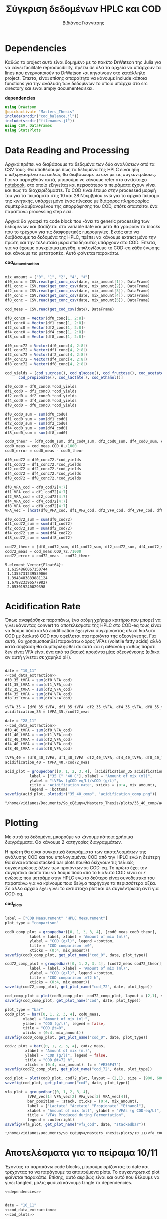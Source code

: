 #+TITLE: Σύγκριση δεδομένων HPLC και COD
#+AUTHOR: Βιδιάνος Γιαννίτσης

\begin{abstract}
Η ανάλυση COD είναι μία ανάλυση που μετράει την συνολική οργανική ύλη μίας ένωσης με βάση το πόσο οξυγόνο θέλει για να οξειδωθεί πλήρως. Η ανάλυση της HPLC μετράει την συγκέντρωση για συγκεκριμένα χημικά είδη. Συγκρίνοντας τα δεδομένα των δύο αναλύσεων μπορούμε να δούμε πόση από την οργανική ύλη που μπορεί να υπάρχει μετράει όντως η HPLC και πόση είναι άλλες, άγνωστες ενώσεις. Βέβαια, λόγω των μεγάλων αραιώσεων που απαιτούνται για να μετρηθεί το COD, πολλές φορές δεν έχει ικανοποιητική ακρίβεια, το οποίο μπορεί να δημιουργήσει προβλήματα στην σύγκριση αυτή. Ένα άλλο ενδιαφέρον που έχει μία τέτοια ανάλυση είναι πως μας επιτρέπει να δούμε πόσο από το συνολικό sCOD στο τέλος της διεργασίας είναι πτητικά λιπαρά οξέα (VFAs), ένα κριτήριο του πόσο καλό acidification έγινε στον αντιδραστήρα. Το αρχείο αυτό αποτελεί ένα literate document που επεξηγεί την διαδικασία αυτή αναλυτικά και δείχνει τα αποτελέσματα της, ενώ μπορεί να κάνει tangle τον κώδικα που αναφέρεται στα κατάλληλα scripts ή να τον κάνει weave σε ένα pdf. Αξίζει να αναφερθεί πως γίνεται έντονη named code blocks τα οποία βοηθάνε στο να τρέξουμε πολλές φορές το ίδιο code block με βάση του noweb syntax που προσφέρει το org-mode. Καθώς το όνομα του code block δεν γίνεται weaved, θα υπάρχει με bold το όνομα πριν ακριβώς από κάθε code block, ώστε να μπορεί να κατανοηθεί και πότε κάποιο γίνεται inserted σε άλλα.
\end{abstract}

* Table of Contents                                            :TOC:noexport:
- [[#dependencies][Dependencies]]
- [[#data-reading-and-processing][Data Reading and Processing]]
- [[#plotting][Plotting]]
- [[#αποτελέσματα-για-το-πείραμα-1011][Αποτελέσματα για το πείραμα 10/11]]
- [[#αποτελέσματα-για-το-πείραμα-2811][Αποτελέσματα για το πείραμα 28/11]]
- [[#πείραμα-2310][Πείραμα 23/10]]
  - [[#hplc-data][HPLC Data]]
  - [[#cod-data][COD Data]]
  - [[#plotting-1][Plotting]]
  - [[#τελικά-code-blocks][Τελικά code blocks]]

* Dependencies
Καθώς το project αυτό είναι δομημένο με το πακέτο DrWatson της Julia για να κάνει facilitate reproducibility, πρέπει σε όλα τα αρχεία να υπάρχουν τα lines που ενεργοποιούν το DrWatson και πηγαίνουν στο κατάλληλο project. Έπειτα, είναι επίσης απαραίτητο να κάνουμε include κάποια functions για την ανάλυση των δεδομένων το οποίο υπάρχει στο src directory και είναι amply documented εκεί.

*dependencies*
#+NAME: dependencies
#+BEGIN_SRC julia
  using DrWatson
  @quickactivate "Masters_Thesis"
  include(srcdir("cod_balance.jl"))
  include(srcdir("filenames.jl"))
  using CSV, DataFrames
  using StatsPlots
#+END_SRC

* Data Reading and Processing
Αρχικά πρέπει να διαβάσουμε τα δεδομένα των δύο αναλύσεων από τα CSV τους. Θα υποθέσουμε πως τα δεδομένα της HPLC είναι ήδη επεξεργασμένα και απλώς θα διαβάσουμε τα csv με τις συγκεντρώσεις. Για να παραχθούν αυτά, μπορούμε να κάνουμε refer στο αντίστοιχο [[./hplc_analysis_notebook.org][notebook]], στο οποίο εξηγείται και περισσότερο τι πειράματα έχουν γίνει και πως τα διαχειριζόμαστε. To COD είναι έτοιμο στην processed μορφή του για τα πειράματα στις 10 και 28 Νοεμβρίου ενώ για το αρχικό πείραμα της κινητικής, υπάρχει μόνο ένας πίνακας με διάφορες πληροφορίες συμπεριλαμβανομένου της απορρόφησης του COD, οπότε απαιτείται ένα παραπάνω processing step εκεί.

Αρχικά θα γραφεί το code block που κάνει το generic processing των δεδομένων και βασίζεται στο variable date και μετά θα γραφούν τα blocks που το τρέχουν για τις διαφορετικές ημερομηνίες. Εκτός από να διαβάσουμε τα δεδομένα της HPLC, πρέπει να κάνουμε extract μόνο την πρώτη και την τελευταία μέρα επειδή αυτές υπάρχουν στο COD. Έπειτα, για να έχουμε συγκρίσιμα μεγέθη, υπολογίζουμε το COD-eq κάθε ένωσης και κάνουμε τις μετατροπές. Αυτό φαίνεται παρακάτω. 

*cod_data_extraction*
#+NAME: cod_data_extraction
#+BEGIN_SRC julia

  mix_amount = ["0", "1", "2", "4", "8"]
  df0_conc = CSV.read(get_conc_csv(date, mix_amount[1]), DataFrame)
  df1_conc = CSV.read(get_conc_csv(date, mix_amount[2]), DataFrame)
  df2_conc = CSV.read(get_conc_csv(date, mix_amount[3]), DataFrame)
  df4_conc = CSV.read(get_conc_csv(date, mix_amount[4]), DataFrame)
  df8_conc = CSV.read(get_conc_csv(date, mix_amount[5]), DataFrame)

  cod_meas = CSV.read(get_cod_csv(date), DataFrame)

  df0_conc0 = Vector(df0_conc[1, 2:8])
  df1_conc0 = Vector(df1_conc[1, 2:8])
  df2_conc0 = Vector(df2_conc[1, 2:8])
  df4_conc0 = Vector(df4_conc[1, 2:8])
  df8_conc0 = Vector(df8_conc[1, 2:8])

  df0_conc72 = Vector(df0_conc[4, 2:8])
  df1_conc72 = Vector(df1_conc[4, 2:8])
  df2_conc72 = Vector(df2_conc[4, 2:8])
  df4_conc72 = Vector(df4_conc[4, 2:8])
  df8_conc72 = Vector(df8_conc[4, 2:8])

  cod_yields = [cod_sucrose(), cod_glucose(), cod_fructose(), cod_acetate(),
		cod_propionate(), cod_lactate(), cod_ethanol()]

  df0_cod0 = df0_conc0.*cod_yields
  df1_cod0 = df1_conc0.*cod_yields
  df2_cod0 = df2_conc0.*cod_yields
  df4_cod0 = df4_conc0.*cod_yields
  df8_cod0 = df8_conc0.*cod_yields

  df0_cod0_sum = sum(df0_cod0)
  df1_cod0_sum = sum(df1_cod0)
  df2_cod0_sum = sum(df2_cod0)
  df4_cod0_sum = sum(df4_cod0)
  df8_cod0_sum = sum(df8_cod0)

  cod0_theor = [df0_cod0_sum, df1_cod0_sum, df2_cod0_sum, df4_cod0_sum, df8_cod0_sum]
  cod0_meas = cod_meas.COD_0./1000
  cod0_error = cod0_meas - cod0_theor

  df0_cod72 = df0_conc72.*cod_yields
  df1_cod72 = df1_conc72.*cod_yields
  df2_cod72 = df2_conc72.*cod_yields
  df4_cod72 = df4_conc72.*cod_yields
  df8_cod72 = df8_conc72.*cod_yields

  df0_VFA_cod = df0_cod72[4:7]
  df1_VFA_cod = df1_cod72[4:7]
  df2_VFA_cod = df2_cod72[4:7]
  df4_VFA_cod = df4_cod72[4:7]
  df8_VFA_cod = df8_cod72[4:7]
  VFA_vec = [hcat(df0_VFA_cod, df1_VFA_cod, df2_VFA_cod, df4_VFA_cod, df8_VFA_cod)[i, :] for i in 1:4]

  df0_cod72_sum = sum(df0_cod72)
  df1_cod72_sum = sum(df1_cod72)
  df2_cod72_sum = sum(df2_cod72)
  df4_cod72_sum = sum(df4_cod72)
  df8_cod72_sum = sum(df8_cod72)

  cod72_theor = [df0_cod72_sum, df1_cod72_sum, df2_cod72_sum, df4_cod72_sum, df8_cod72_sum]
  cod72_meas = cod_meas.COD_72./1000
  cod72_error = cod72_meas - cod72_theor

#+END_SRC

#+RESULTS: cod_data_extraction
: 5-element Vector{Float64}:
:  1.6154866067150744
:  1.1355731239539066
:  1.3948483883881124
:  1.6798233965779827
:  2.053019240029398

* Acidification Rate
Όπως αναφέρθηκε παραπάνω, ένα ακόμη χρήσιμο κριτήριο που μπορεί να γίνει κάνοντας convert τα αποτελέσματα της HPLC στο COD-eq τους είναι να δούμε πόσο καλό acidification έχει γίνει συγκρίνοντας ολικό διαλυτό COD με διαλυτό COD που οφείλεται στα προιόντα της οξεογένεσης. Για αυτά, θα χρησιμοποιηθεί παρακάτω ο όρος VFAs (volatile fatty acids) αλλά κατά σύμβαση θα συμπεριληφθεί σε αυτά και η αιθανόλη καθώς παρότι δεν είναι VFA είναι ένα από τα βασικά προιόντα μίας οξεογένεσης (ειδικά αν αυτή γίνεται σε χαμηλό pH).

#+NAME: acidification
#+BEGIN_SRC julia :noweb no-export

  date = "10_11"
  <<cod_data_extraction>>
  df0_35_tVFA = sum(df0_VFA_cod)
  df1_35_tVFA = sum(df1_VFA_cod)
  df2_35_tVFA = sum(df2_VFA_cod)
  df4_35_tVFA = sum(df4_VFA_cod)
  df8_35_tVFA = sum(df8_VFA_cod)

  tVFA_35 = [df0_35_tVFA, df1_35_tVFA, df2_35_tVFA, df4_35_tVFA, df8_35_tVFA]
  acidification_35 = tVFA_35./cod72_meas

  date = "28_11"
  <<cod_data_extraction>>
  df0_40_tVFA = sum(df0_VFA_cod)
  df1_40_tVFA = sum(df1_VFA_cod)
  df2_40_tVFA = sum(df2_VFA_cod)
  df4_40_tVFA = sum(df4_VFA_cod)
  df8_40_tVFA = sum(df8_VFA_cod)

  tVFA_40 = [df0_40_tVFA, df1_40_tVFA, df2_40_tVFA, df4_40_tVFA, df8_40_tVFA]
  acidification_40 = tVFA_40./cod72_meas

  acid_plot = groupedbar([0, 1, 2, 3, 4], [acidification_35 acidification_40],
			 label = ["35 C" "40 C"], xlabel = "Amount of mix (ml)",
			 ylabel = "tVFAs (gCOD-eq/L)/sCOD (g/L)",
			 title = "Acidification Rate", xticks = (0:4, mix_amount),
			 legend = :bottom)
  savefig(acid_plot, plotsdir("35_40_comp", "acidification_comp.png"))

#+END_SRC

#+RESULTS: acidification
: "/home/vidianos/Documents/9o_εξάμηνο/Masters_Thesis/plots/35_40_comp/acidification_comp.png"

[[../plots/35_40_comp/acidification_comp.png]]

* Plotting
Με αυτά τα δεδομένα, μπορούμε να κάνουμε κάποια χρήσιμα διαγράμματα. Θα κάνουμε 2 κατηγορίες διαγραμμάτων.

Η πρώτη θα είναι συγκριτικά διαγράμματα των αποτελεσμάτων της ανάλυσης COD και του υπολογισμένου COD από την HPLC ενώ η δεύτερη θα είναι κάποια stacked bar plots που θα δείχνουν τις τελικές συγκεντρώσεις όλων των προιόντων σε COD-eq. Το πρώτο έχει τον συγκριτικό σκοπό του να δούμε πόσο από το διαλυτό COD είναι οι 7 ενώσεις που μετράμε στην HPLC ενώ το δεύτερο είναι συνοδευτικό του παραπάνω για να κρίνουμε ποιο δείγμα παρήγαγε τα περισσότερα οξέα. Σε άλλο αρχείο έχει γίνει το αντίστοιχο plot και σε συγκέντρωση αντί για COD-eq.

*cod_plots*
#+NAME: cod_plots
#+BEGIN_SRC julia

  label = ["COD Measurement" "HPLC Measurement"]
  plot_type = "comparison"

  cod0_comp_plot = groupedbar([0, 1, 2, 3, 4], [cod0_meas cod0_theor],
			 label = label, xlabel = "Amount of mix (ml)",
			 ylabel = "COD (g/l)", legend =:bottom,
			 title = "COD comparison t=0",
			 xticks = (0:4, mix_amount))
  savefig(cod0_comp_plot, get_plot_name("cod_0", date, plot_type))

  cod72_comp_plot = groupedbar([0, 1, 2, 3, 4], [cod72_meas cod72_theor],
			 label = label, xlabel = "Amount of mix (ml)",
			 ylabel = "COD (g/l)", legend =:bottom,
			 title = "COD comparison t=72 h",
			 xticks = (0:4, mix_amount))
  savefig(cod72_comp_plot, get_plot_name("cod_72", date, plot_type))

  cod_comp_plot = plot(cod0_comp_plot, cod72_comp_plot, layout = (2,1), size = (900, 600))
  savefig(cod_comp_plot, get_plot_name("cod", date, plot_type))

  plot_type = "bar"
  cod0_plot = bar([0, 1, 2, 3, 4], cod0_meas,
		  xlabel = "Amount of mix (ml)",
		  ylabel = "COD (g/l)", legend = false,
		  title = "COD @t=0",
		  xticks = (0:4, mix_amount))
  savefig(cod0_comp_plot, get_plot_name("cod_0", date, plot_type))

  cod72_plot = bar([0, 1, 2, 3, 4], cod72_meas,
		   xlabel = "Amount of mix (ml)",
		   ylabel = "COD (g/l)", legend = false,
		   title = "COD @t=72 h",
		   xticks = (0:4, mix_amount), fc = "#E36F47")
  savefig(cod72_comp_plot, get_plot_name("cod_72", date, plot_type))

  cod_plot = plot(cod0_plot, cod72_plot, layout = (2,1), size = (900, 600))
  savefig(cod_plot, get_plot_name("cod", date, plot_type))

  vfa_plot = groupedbar([0, 1, 2, 3, 4],
			[VFA_vec[1] VFA_vec[2] VFA_vec[3] VFA_vec[4]],
			bar_position = :stack, xticks = (0:4, mix_amount),
			label = ["Lactate" "Acetate" "Propionate" "Ethanol"],
			xlabel = "Amount of mix (ml)", ylabel = "VFAs (g COD-eq/L)",
			title = "VFAs Produced during Fermentation",
			legend = :outerright)
  savefig(vfa_plot, get_plot_name("vfa_cod", date, "stackedbar"))
#+END_SRC

#+RESULTS: cod_plots
: "/home/vidianos/Documents/9o_εξάμηνο/Masters_Thesis/plots/10_11/vfa_cod_stackedbar_10_11.png"

* Αποτελέσματα για το πείραμα 10/11
Έχοντας τα παραπάνω code blocks, μπορούμε ορίζοντας το date και τρέχοντας τα να παράγουμε τα απαιτούμενα plots. Το συγκεντρωτικό plot φαίνεται παρακάτω. Επίσης, αυτό ακριβώς είναι και αυτό που θέλουμε να γίνει tangled, μόλις φυσικά κάνουμε tangle τα dependencies.

#+NAME: deps_10_11
#+BEGIN_SRC julia :noweb no-export :tangle ../scripts/cod_balance_10_11.jl
<<dependencies>>
#+END_SRC

#+NAME: cod_balance_10_11
#+BEGIN_SRC julia :noweb no-export :tangle ../scripts/cod_balance_10_11.jl

  date = "10_11"
  <<cod_data_extraction>>
  <<cod_plots>>

#+END_SRC

#+RESULTS: cod_balance_10_11
: "/home/vidianos/Documents/9o_εξάμηνο/Masters_Thesis/plots/10_11/vfa_cod_stackedbar_10_11.png"

#+CAPTION: Σύγκριση της μέτρησης COD άμεσα ή μέσω της HPLC - Πείραμα 10/11
#+ATTR_ORG: :width 700px
[[/home/vidianos/Documents/9o_εξάμηνο/Masters_Thesis/plots/10_11/cod_comparison_10_11.png]]

[[../plots/10_11/vfa_cod_stackedbar_10_11.png]]

#+ATTR_ORG: :width 700px
[[../plots/10_11/cod_bar_10_11.png]]

* Αποτελέσματα για το πείραμα 28/11
Ομοίως, μπορούμε αλλάζοντας το date να τρέξουμε και το πείραμα της 28/11 χωρίς καμία πρακτική αλλαγή στον κώδικα.

#+NAME: deps_28_11
#+BEGIN_SRC julia :noweb no-export :tangle ../scripts/cod_balance_28_11.jl
<<dependencies>>
#+END_SRC

#+NAME: cod_balance_28_11
#+BEGIN_SRC julia :noweb no-export :tangle ../scripts/cod_balance_28_11.jl

  date = "28_11"
  <<cod_data_extraction>>
  <<cod_plots>>

#+END_SRC

#+RESULTS: cod_balance_28_11
: "/home/vidianos/Documents/9o_εξάμηνο/Masters_Thesis/plots/28_11/vfa_cod_stackedbar_28_11.png"

#+CAPTION: Σύγκριση της μέτρησης COD άμεσα ή μέσω της HPLC - Πείραμα 28/11
#+ATTR_ORG: :width 700px
[[/home/vidianos/Documents/9o_εξάμηνο/Masters_Thesis/plots/28_11/cod_comparison_28_11.png]]

[[../plots/28_11/vfa_cod_stackedbar_28_11.png]]

#+ATTR_ORG: :width 700px
[[../plots/28_11/cod_bar_28_11.png]]

* Πείραμα 23/10
Στο πείραμα αυτό υπήρχε καθημερινή μέτρηση του COD, εκτός από την τελευταία μέρα που ήταν μετά το σαββατοκύριακο οπότε έχει νόημα να γίνει σύγκριση σε όλα τα διαθέσιμα σημεία.

** HPLC Data
 Αρχικά διαβάζουμε τα δεδομένα της HPLC και κάνουμε τις μετατροπές σε COD-eq.
 
*hplc_data_processing_23_10*
#+NAME: hplc_data_processing_23_10
#+BEGIN_SRC julia

  date = "23_10"
  df1_conc = CSV.read(get_conc_csv(date, "1"), DataFrame)
  t1 = df1_conc[1:19, 1]
  df1_conc = df1_conc[1:19, 2:8]
  df2_conc = CSV.read(get_conc_csv(date, "2"), DataFrame)
  t2 = df2_conc[1:15, 1]
  df2_conc = df2_conc[1:15, 2:8]

  cod_yields = [cod_sucrose(), cod_glucose(), cod_fructose(), cod_acetate(),
		cod_propionate(), cod_lactate(), cod_ethanol()]

  cod_1_theor = [sum(Vector(df1_conc[i, :]).*cod_yields) for i in 1:19]
  cod_2_theor = [sum(Vector(df2_conc[i, :]).*cod_yields) for i in 1:15]

#+END_SRC

#+RESULTS: hplc_data_processing_23_10
#+begin_example
15-element Vector{Float64}:
 7.015000272531603
 5.846938417433187
 7.6399174100207325
 7.997976681370974
 6.6871703605535835
 6.395296146167445
 6.2604839683030225
 5.72184891837552
 6.3462461803153385
 4.939608588161173
 5.482878203834697
 6.226055413739973
 6.19398460285115
 5.421508167019161
 5.811939563034854
#+end_example

** COD Data
Έπειτα, κάνουμε την επεξεργασία του COD data, το οποίο για αυτό το πείραμα δεν υπήρχε διαθέσιμο σε συγκέντρωση αλλά μόνο σε απορρόφηση. Όμως ο κώδικας είναι πολύ compact λόγω του helper function ~process_cod_data~ που κάνει την μετατροπή μόνο του.

*cod_data_processing_23_10*
#+NAME: cod_data_processing_23_10
#+BEGIN_SRC julia

  cod_1_meas = process_cod_data("1", date; dilution = 50)./1000
  cod_1_error = cod_1_meas - cod_1_theor
  cod_2_meas = process_cod_data("2", date; dilution = 50)./1000
  cod_2_error = cod_2_meas - cod_2_theor

#+END_SRC

** Plotting
Τέλος, μπορούν να γίνουν τα plots για αυτό το πείραμα που λόγω του πλήθους των στοιχείων έχει νόημα μόνο να είναι σε scatter plot.

*cod_balance_plots_23_10*
#+NAME: cod_balance_plots_23_10
#+BEGIN_SRC julia

  label = ["COD Measurement" "HPLC Measurement"]
  plot_type = "comparison"

  cod_1_plot = scatter(t1, [cod_1_meas cod_1_theor], label=label,
		   xlabel = "Time (h)", ylabel = "COD (g/l)",
		   title = "Sample 1", markersize = 6)
  savefig(cod_1_plot, get_plot_name("cod_1", date, plot_type))

  cod_2_plot = scatter(t2, [cod_2_meas cod_2_theor], label=label,
		   xlabel = "Time (h)", ylabel = "COD (g/l)",
		   title = "Sample 2", markersize = 6)
  savefig(cod_2_plot, get_plot_name("cod_2", date, plot_type))

  cod_plot = plot(cod_1_plot, cod_2_plot, layout = (2,1), size = (900, 600))
  savefig(cod_plot, get_plot_name("cod", date, plot_type))

  cod_meas_plot_1 = scatter(t1, cod_1_meas, xlabel = "Time (h)", ylabel = "COD (g/l)",
			    title = "Sample 1", markersize = 4,
			    markercolor = "#009AFA", legend = false)
  plot!(t1, cod_1_meas, linecolor = "#009AFA")
  cod_meas_plot_2 = scatter(t2, cod_2_meas, xlabel = "Time (h)", ylabel = "COD (g/l)",
			    title = "Sample 2", markersize = 4,
			    markercolor = "#E36F47", legend = false)
  plot!(t2, cod_2_meas, linecolor = "#E36F47")
  cod_meas_plot = plot(cod_meas_plot_1, cod_meas_plot_2, size = (900, 600), left_margin = 3Plots.mm, plot_title = "COD Measurements")
  savefig(cod_meas_plot, get_plot_name("cod", date, "scatter"))
#+END_SRC

#+RESULTS: cod_balance_plots_23_10
: "/home/vidianos/Documents/9o_εξάμηνο/Masters_Thesis/plots/23_10/cod_comparison_23_10.png"

** Τελικά code blocks
Έπειτα, βάζουμε το τελικό code block που με χρήση του noweb syntax θα κάνει tangle στα script files.

#+NAME: deps_23_10
#+BEGIN_SRC julia :noweb no-export :tangle ../scripts/cod_balance_23_10.jl
<<dependencies>>
#+END_SRC

#+NAME: cod_balance_23_10
#+BEGIN_SRC julia :noweb no-export :tangle ../scripts/cod_balance_23_10.jl

  <<hplc_data_processing_23_10>>
  <<cod_data_processing_23_10>>
  <<cod_balance_plots_23_10>>
    
#+END_SRC

#+RESULTS: cod_balance_23_10
: "/home/vidianos/Documents/9o_εξάμηνο/Masters_Thesis/plots/23_10/cod_comparison_23_10.png"

#+CAPTION: Σύγκριση της μέτρησης COD άμεσα ή μέσω της HPLC - Πείραμα 23/10
#+ATTR_ORG: :width 700px
[[/home/vidianos/Documents/9o_εξάμηνο/Masters_Thesis/plots/23_10/cod_comparison_23_10.png]]
